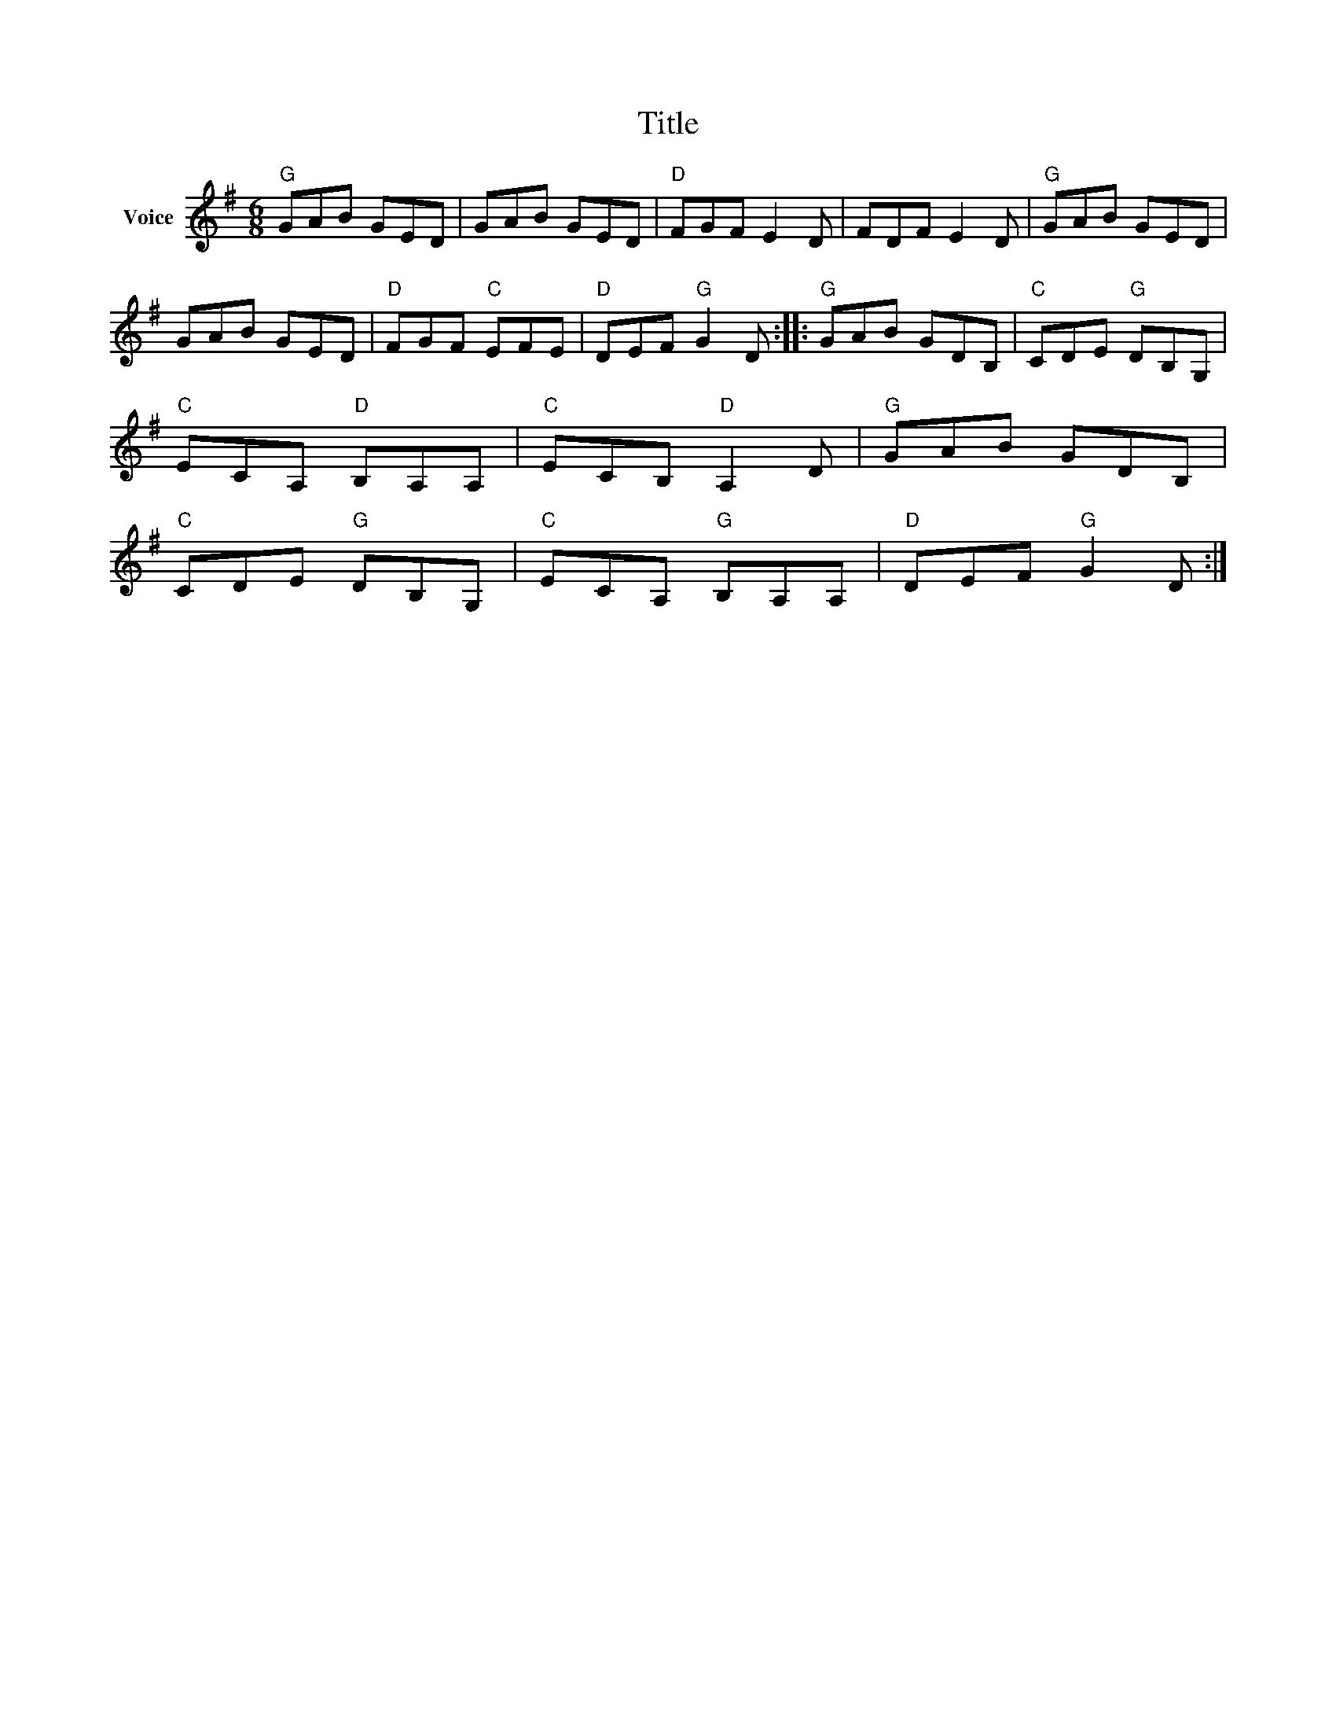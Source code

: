 X:1
T:Title
L:1/8
M:6/8
I:linebreak $
K:G
V:1 treble nm="Voice"
V:1
"G" GAB GED | GAB GED |"D" FGF E2 D | FDF E2 D |"G" GAB GED | GAB GED |"D" FGF"C" EFE | %7
"D" DEF"G" G2 D ::"G" GAB GDB, |"C" CDE"G" DB,G, |"C" ECA,"D" B,A,A, |"C" ECB,"D" A,2 D | %12
"G" GAB GDB, |"C" CDE"G" DB,G, |"C" ECA,"G" B,A,A, |"D" DEF"G" G2 D :| %16
